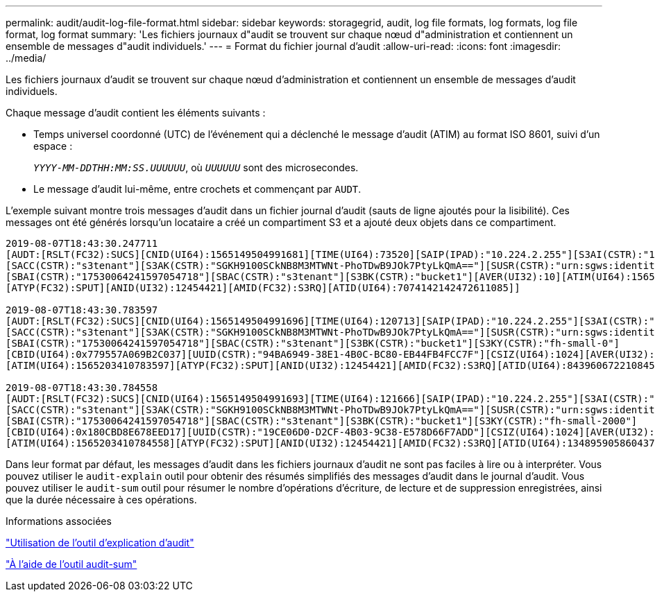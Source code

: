 ---
permalink: audit/audit-log-file-format.html 
sidebar: sidebar 
keywords: storagegrid, audit, log file formats, log formats, log file format, log format 
summary: 'Les fichiers journaux d"audit se trouvent sur chaque nœud d"administration et contiennent un ensemble de messages d"audit individuels.' 
---
= Format du fichier journal d'audit
:allow-uri-read: 
:icons: font
:imagesdir: ../media/


[role="lead"]
Les fichiers journaux d'audit se trouvent sur chaque nœud d'administration et contiennent un ensemble de messages d'audit individuels.

Chaque message d'audit contient les éléments suivants :

* Temps universel coordonné (UTC) de l'événement qui a déclenché le message d'audit (ATIM) au format ISO 8601, suivi d'un espace :
+
`_YYYY-MM-DDTHH:MM:SS.UUUUUU_`, où `_UUUUUU_` sont des microsecondes.

* Le message d'audit lui-même, entre crochets et commençant par `AUDT`.


L'exemple suivant montre trois messages d'audit dans un fichier journal d'audit (sauts de ligne ajoutés pour la lisibilité). Ces messages ont été générés lorsqu'un locataire a créé un compartiment S3 et a ajouté deux objets dans ce compartiment.

[listing]
----
2019-08-07T18:43:30.247711
[AUDT:[RSLT(FC32):SUCS][CNID(UI64):1565149504991681][TIME(UI64):73520][SAIP(IPAD):"10.224.2.255"][S3AI(CSTR):"17530064241597054718"]
[SACC(CSTR):"s3tenant"][S3AK(CSTR):"SGKH9100SCkNB8M3MTWNt-PhoTDwB9JOk7PtyLkQmA=="][SUSR(CSTR):"urn:sgws:identity::17530064241597054718:root"]
[SBAI(CSTR):"17530064241597054718"][SBAC(CSTR):"s3tenant"][S3BK(CSTR):"bucket1"][AVER(UI32):10][ATIM(UI64):1565203410247711]
[ATYP(FC32):SPUT][ANID(UI32):12454421][AMID(FC32):S3RQ][ATID(UI64):7074142142472611085]]

2019-08-07T18:43:30.783597
[AUDT:[RSLT(FC32):SUCS][CNID(UI64):1565149504991696][TIME(UI64):120713][SAIP(IPAD):"10.224.2.255"][S3AI(CSTR):"17530064241597054718"]
[SACC(CSTR):"s3tenant"][S3AK(CSTR):"SGKH9100SCkNB8M3MTWNt-PhoTDwB9JOk7PtyLkQmA=="][SUSR(CSTR):"urn:sgws:identity::17530064241597054718:root"]
[SBAI(CSTR):"17530064241597054718"][SBAC(CSTR):"s3tenant"][S3BK(CSTR):"bucket1"][S3KY(CSTR):"fh-small-0"]
[CBID(UI64):0x779557A069B2C037][UUID(CSTR):"94BA6949-38E1-4B0C-BC80-EB44FB4FCC7F"][CSIZ(UI64):1024][AVER(UI32):10]
[ATIM(UI64):1565203410783597][ATYP(FC32):SPUT][ANID(UI32):12454421][AMID(FC32):S3RQ][ATID(UI64):8439606722108456022]]

2019-08-07T18:43:30.784558
[AUDT:[RSLT(FC32):SUCS][CNID(UI64):1565149504991693][TIME(UI64):121666][SAIP(IPAD):"10.224.2.255"][S3AI(CSTR):"17530064241597054718"]
[SACC(CSTR):"s3tenant"][S3AK(CSTR):"SGKH9100SCkNB8M3MTWNt-PhoTDwB9JOk7PtyLkQmA=="][SUSR(CSTR):"urn:sgws:identity::17530064241597054718:root"]
[SBAI(CSTR):"17530064241597054718"][SBAC(CSTR):"s3tenant"][S3BK(CSTR):"bucket1"][S3KY(CSTR):"fh-small-2000"]
[CBID(UI64):0x180CBD8E678EED17][UUID(CSTR):"19CE06D0-D2CF-4B03-9C38-E578D66F7ADD"][CSIZ(UI64):1024][AVER(UI32):10]
[ATIM(UI64):1565203410784558][ATYP(FC32):SPUT][ANID(UI32):12454421][AMID(FC32):S3RQ][ATID(UI64):13489590586043706682]]
----
Dans leur format par défaut, les messages d'audit dans les fichiers journaux d'audit ne sont pas faciles à lire ou à interpréter. Vous pouvez utiliser le `audit-explain` outil pour obtenir des résumés simplifiés des messages d'audit dans le journal d'audit. Vous pouvez utiliser le `audit-sum` outil pour résumer le nombre d'opérations d'écriture, de lecture et de suppression enregistrées, ainsi que la durée nécessaire à ces opérations.

.Informations associées
link:using-audit-explain-tool.html["Utilisation de l'outil d'explication d'audit"]

link:using-audit-sum-tool.html["À l'aide de l'outil audit-sum"]
